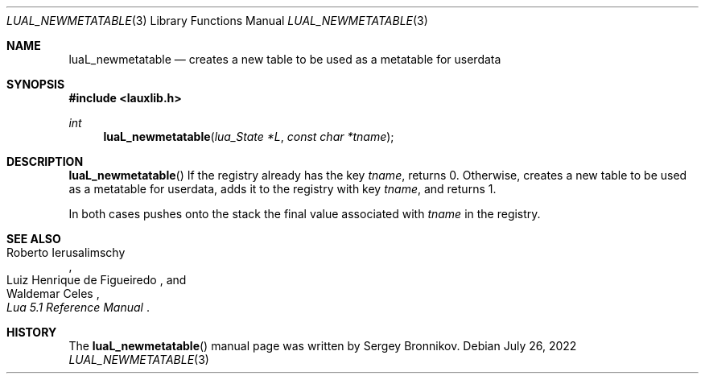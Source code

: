.Dd $Mdocdate: July 26 2022 $
.Dt LUAL_NEWMETATABLE 3
.Os
.Sh NAME
.Nm luaL_newmetatable
.Nd creates a new table to be used as a metatable for userdata
.Sh SYNOPSIS
.In lauxlib.h
.Ft int
.Fn luaL_newmetatable "lua_State *L" "const char *tname"
.Sh DESCRIPTION
.Fn luaL_newmetatable
If the registry already has the key
.Fa tname ,
returns 0. Otherwise, creates a new table to be used as a metatable for
userdata, adds it to the registry with key
.Fa tname ,
and returns 1.
.Pp
In both cases pushes onto the stack the final value associated with
.Fa tname
in the registry.
.Sh SEE ALSO
.Rs
.%A Roberto Ierusalimschy
.%A Luiz Henrique de Figueiredo
.%A Waldemar Celes
.%T Lua 5.1 Reference Manual
.Re
.Sh HISTORY
The
.Fn luaL_newmetatable
manual page was written by Sergey Bronnikov.
